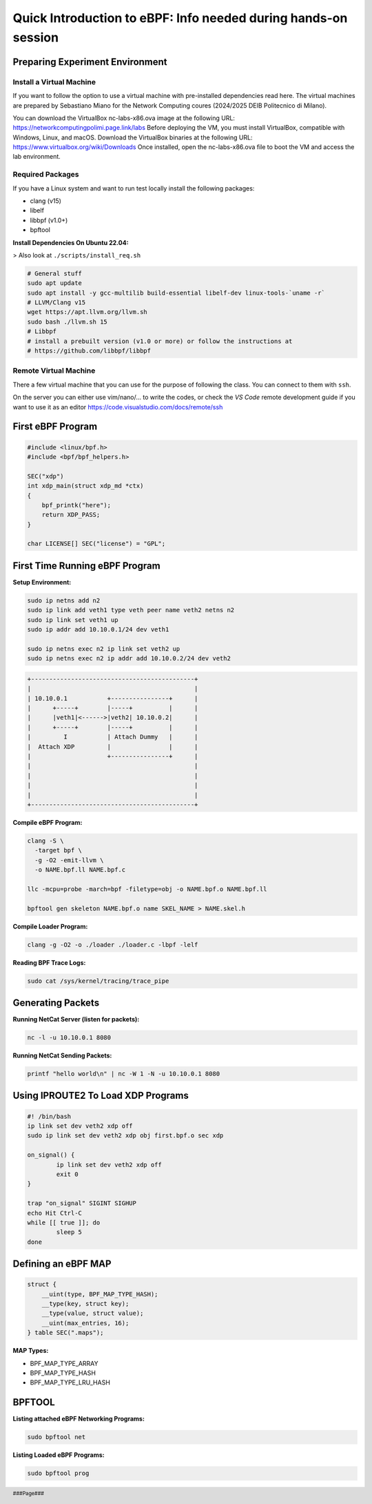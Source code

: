 ###############################################################
Quick Introduction to eBPF: Info needed during hands-on session
###############################################################

.. footer::
   ###Page###

Preparing Experiment Environment
================================

Install a Virtual Machine
-------------------------
If you want to follow the option to use a virtual
machine with pre-installed dependencies read here. The
virtual machines are prepared by Sebastiano Miano for
the Network Computing coures (2024/2025 DEIB
Politecnico di Milano).

You can download the VirtualBox nc-labs-x86.ova image at the following URL:
https://networkcomputingpolimi.page.link/labs
Before deploying the VM, you must install VirtualBox, compatible with Windows, Linux,
and macOS. Download the VirtualBox binaries at the following URL:
https://www.virtualbox.org/wiki/Downloads
Once installed, open the nc-labs-x86.ova file to boot the VM and access the lab
environment.


Required Packages
-----------------
If you have a Linux system and want to run test locally install the following packages:

* clang (v15)
* libelf
* libbpf (v1.0+)
* bpftool

**Install Dependencies On Ubuntu 22.04:**

> Also look at ``./scripts/install_req.sh``

.. code:: sh

    # General stuff
    sudo apt update
    sudo apt install -y gcc-multilib build-essential libelf-dev linux-tools-`uname -r`
    # LLVM/Clang v15
    wget https://apt.llvm.org/llvm.sh
    sudo bash ./llvm.sh 15
    # Libbpf
    # install a prebuilt version (v1.0 or more) or follow the instructions at
    # https://github.com/libbpf/libbpf

Remote Virtual Machine
----------------------
There a few virtual machine that you can use for the
purpose of following the class. You can connect to them with ``ssh``.

On the server you can either use vim/nano/... to write the codes, or
check the *VS Code* remote development guide if you want to use it as an editor
https://code.visualstudio.com/docs/remote/ssh

.. raw:: pdf

   PageBreak

First eBPF Program
==================

.. code:: c++

    #include <linux/bpf.h>
    #include <bpf/bpf_helpers.h>

    SEC("xdp")
    int xdp_main(struct xdp_md *ctx)
    {
        bpf_printk("here");
        return XDP_PASS;
    }

    char LICENSE[] SEC("license") = "GPL";


First Time Running eBPF Program
================================

**Setup Environment:**

.. code:: sh

    sudo ip netns add n2
    sudo ip link add veth1 type veth peer name veth2 netns n2
    sudo ip link set veth1 up
    sudo ip addr add 10.10.0.1/24 dev veth1

    sudo ip netns exec n2 ip link set veth2 up
    sudo ip netns exec n2 ip addr add 10.10.0.2/24 dev veth2


.. code:: sh

    +---------------------------------------------+
    |                                             |
    | 10.10.0.1           +----------------+      |
    |      +-----+        |-----+          |      |
    |      |veth1|<------>|veth2| 10.10.0.2|      |
    |      +-----+        |-----+          |      |
    |         I           | Attach Dummy   |      |
    |  Attach XDP         |                |      |
    |                     +----------------+      |
    |                                             |
    |                                             |
    |                                             |
    |                                             |
    +---------------------------------------------+


**Compile eBPF Program:**

.. code:: sh

    clang -S \
      -target bpf \
      -g -O2 -emit-llvm \
      -o NAME.bpf.ll NAME.bpf.c

    llc -mcpu=probe -march=bpf -filetype=obj -o NAME.bpf.o NAME.bpf.ll

    bpftool gen skeleton NAME.bpf.o name SKEL_NAME > NAME.skel.h


**Compile Loader Program:**

.. code:: sh

    clang -g -O2 -o ./loader ./loader.c -lbpf -lelf


**Reading BPF Trace Logs:**

.. code:: sh

    sudo cat /sys/kernel/tracing/trace_pipe

Generating Packets
==================

**Running NetCat Server (listen for packets):**

.. code:: sh

    nc -l -u 10.10.0.1 8080

**Running NetCat Sending Packets:**

.. code:: sh

    printf "hello world\n" | nc -W 1 -N -u 10.10.0.1 8080


Using IPROUTE2 To Load XDP Programs
===================================

.. code:: sh

    #! /bin/bash
    ip link set dev veth2 xdp off
    sudo ip link set dev veth2 xdp obj first.bpf.o sec xdp

    on_signal() {
            ip link set dev veth2 xdp off
            exit 0
    }

    trap "on_signal" SIGINT SIGHUP
    echo Hit Ctrl-C
    while [[ true ]]; do
            sleep 5
    done


Defining an eBPF MAP
====================

.. code:: c++

    struct {
        __uint(type, BPF_MAP_TYPE_HASH);
        __type(key, struct key);
        __type(value, struct value);
        __uint(max_entries, 16);
    } table SEC(".maps");

**MAP Types:**

* BPF_MAP_TYPE_ARRAY
* BPF_MAP_TYPE_HASH
* BPF_MAP_TYPE_LRU_HASH


BPFTOOL
=======

**Listing attached eBPF Networking Programs:**

.. code:: sh

    sudo bpftool net

**Listing Loaded eBPF Programs:**

.. code:: sh

    sudo bpftool prog

.. ::
   **Accessing Maps:**

    .. code:: sh

       sudo bpftool map # list all ebpf maps
       sudo bpftool map dump (name NAME | id ID)
       sudo bpftool map lookup name NAME key 0xfirst byte 0xsecond byte ...
       sudo bpftool map update name NAME key ... value ...
